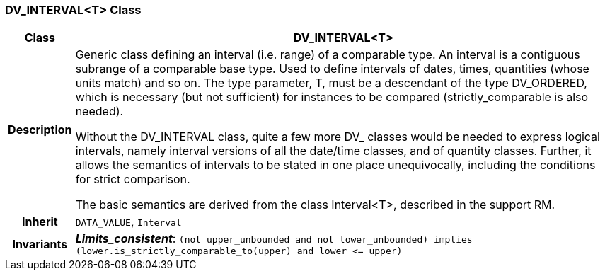 === DV_INTERVAL<T> Class

[cols="^1,3,5"]
|===
h|*Class*
2+^h|*DV_INTERVAL<T>*

h|*Description*
2+a|Generic class defining an interval (i.e. range) of a comparable type. An interval is a contiguous subrange of a comparable base type. Used to define intervals of dates, times, quantities (whose units match) and so on. The type parameter, T, must be a descendant of the type DV_ORDERED, which is necessary (but not sufficient) for instances to be compared (strictly_comparable is also needed).

Without the DV_INTERVAL class, quite a few more DV_ classes would be needed to express logical intervals, namely interval versions of all the date/time classes, and of quantity classes. Further, it allows the semantics of intervals to be stated in one place unequivocally, including the conditions for strict comparison.

The basic semantics are derived from the class Interval<T>, described in the support RM.

h|*Inherit*
2+|`DATA_VALUE`, `Interval`


h|*Invariants*
2+a|*_Limits_consistent_*: `(not upper_unbounded and not lower_unbounded) implies (lower.is_strictly_comparable_to(upper) and lower \<= upper)`
|===

